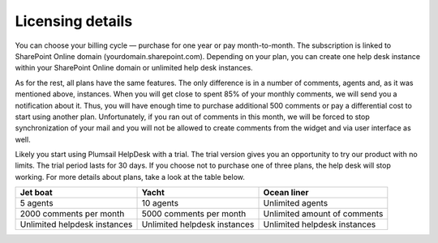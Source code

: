 Licensing details
#################

You can choose your billing cycle — purchase for one year or pay month-to-month. The subscription is linked to SharePoint Online domain (yourdomain.sharepoint.com). Depending on your plan, you can create one help desk instance within your SharePoint Online domain or unlimited help desk instances. 

.. glossary::

	What is an instance?
		HelpDesk instance is a single installation to single SharePoint site.

   


As for the rest, all plans have the same features. The only difference is in a number of comments, agents and, as it was mentioned above, instances. When you will get close to spent 85% of your monthly comments, we will send you a notification about it. Thus, you will have enough time to purchase additional 500 comments or pay a differential cost to start using another plan. Unfortunately, if you ran out of comments in this month, we will be forced to stop synchronization of your mail and you will not be allowed to create comments from the widget and via user interface as well.   

Likely you start using Plumsail HelpDesk with a trial. The trial version gives you an opportunity to try our product with no limits. The trial period lasts for 30 days. If you choose not to purchase one of three plans, the help desk will stop working. For more details about plans, take a look at the table below.

+------------------+------------------+------------------+
| Jet boat         | Yacht            | Ocean liner      |
+==================+==================+==================+
|5 agents          |10 agents         |Unlimited agents  |
+------------------+------------------+------------------+
|2000 comments     |5000 comments     |Unlimited amount  |
|per month         |per month         |of comments       |
|                  |                  |                  |
+------------------+------------------+------------------+
|Unlimited         |Unlimited         |Unlimited         |
|helpdesk instances|helpdesk instances|helpdesk instances|
+------------------+------------------+------------------+
 
.. glossary::

    Who is an agent?
	  Agent is a SharePoint user that processes tickets. Agents unlike members, receive notifications about new unassigned tickets. There is a Role column in the  `contacts`_  list. User is an agent if his role is "Agent".

	  
.. _contacts: https://plumsail.com/docs/help-desk-o365/v1.x/User%20Guide/Contacts.html